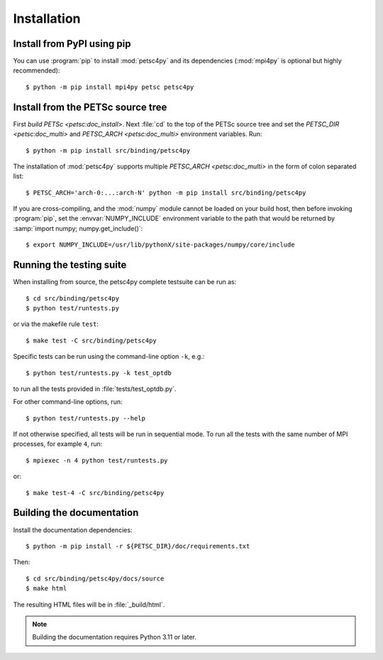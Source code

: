Installation
============
.. _petsc4py_install:


Install from PyPI using **pip**
-------------------------------

You can use :program:`pip` to install :mod:`petsc4py` and its
dependencies (:mod:`mpi4py` is optional but highly recommended)::

  $ python -m pip install mpi4py petsc petsc4py

Install from the PETSc source tree
----------------------------------

First `build PETSc <petsc:doc_install>`. Next :file:`cd` to the top of the
PETSc source tree and set the `PETSC_DIR <petsc:doc_multi>` and `PETSC_ARCH
<petsc:doc_multi>` environment variables. Run::

  $ python -m pip install src/binding/petsc4py

The installation of :mod:`petsc4py` supports multiple `PETSC_ARCH
<petsc:doc_multi>` in the form of colon separated list::

  $ PETSC_ARCH='arch-0:...:arch-N' python -m pip install src/binding/petsc4py

If you are cross-compiling, and the :mod:`numpy` module cannot be loaded on
your build host, then before invoking :program:`pip`, set the
:envvar:`NUMPY_INCLUDE` environment variable to the path that would be returned
by :samp:`import numpy; numpy.get_include()`::

  $ export NUMPY_INCLUDE=/usr/lib/pythonX/site-packages/numpy/core/include

Running the testing suite
-------------------------

When installing from source, the petsc4py complete testsuite can be run as::

  $ cd src/binding/petsc4py
  $ python test/runtests.py

or via the makefile rule ``test``::

  $ make test -C src/binding/petsc4py

Specific tests can be run using the command-line option ``-k``, e.g.::

  $ python test/runtests.py -k test_optdb

to run all the tests provided in :file:`tests/test_optdb.py`.

For other command-line options, run::

  $ python test/runtests.py --help

If not otherwise specified, all tests will be run in sequential mode.
To run all the tests with the same number of MPI processes, for example
``4``, run::

  $ mpiexec -n 4 python test/runtests.py

or::

  $ make test-4 -C src/binding/petsc4py

Building the documentation
--------------------------

Install the documentation dependencies::

  $ python -m pip install -r ${PETSC_DIR}/doc/requirements.txt

Then::

  $ cd src/binding/petsc4py/docs/source
  $ make html

The resulting HTML files will be in :file:`_build/html`.

.. note::

  Building the documentation requires Python 3.11 or later.
